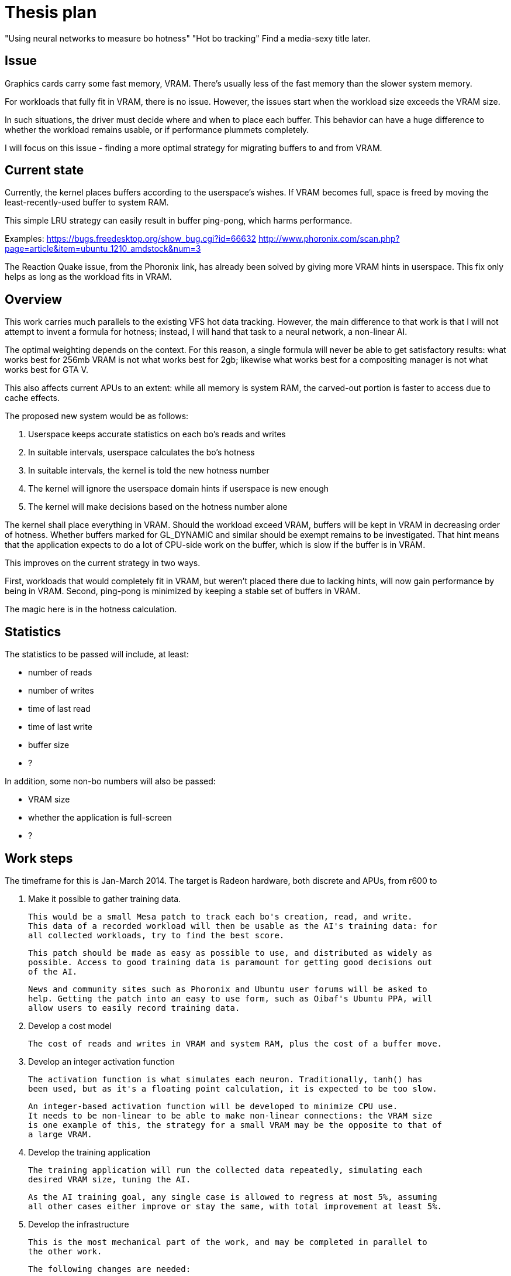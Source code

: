 Thesis plan
===========

"Using neural networks to measure bo hotness"
"Hot bo tracking"
Find a media-sexy title later.

Issue
-----

Graphics cards carry some fast memory, VRAM. There's usually less of the fast memory than 
the slower system memory.

For workloads that fully fit in VRAM, there is no issue. However, the issues start when the 
workload size exceeds the VRAM size.

In such situations, the driver must decide where and when to place each buffer. This 
behavior can have a huge difference to whether the workload remains usable, or if 
performance plummets completely.

I will focus on this issue - finding a more optimal strategy for migrating buffers to and 
from VRAM.


Current state
-------------

Currently, the kernel places buffers according to the userspace's wishes. If VRAM becomes 
full, space is freed by moving the least-recently-used buffer to system RAM.

This simple LRU strategy can easily result in buffer ping-pong, which harms performance.

Examples:
https://bugs.freedesktop.org/show_bug.cgi?id=66632
http://www.phoronix.com/scan.php?page=article&item=ubuntu_1210_amdstock&num=3

The Reaction Quake issue, from the Phoronix link, has already been solved by giving more 
VRAM hints in userspace. This fix only helps as long as the workload fits in VRAM.


Overview
--------

This work carries much parallels to the existing VFS hot data tracking. However, the main 
difference to that work is that I will not attempt to invent a formula for hotness; instead, 
I will hand that task to a neural network, a non-linear AI.

The optimal weighting depends on the context. For this reason, a single formula will never 
be able to get satisfactory results: what works best for 256mb VRAM is not what works best 
for 2gb; likewise what works best for a compositing manager is not what works best for GTA 
V.

This also affects current APUs to an extent: while all memory is system RAM, the carved-out 
portion is faster to access due to cache effects.

The proposed new system would be as follows:

. Userspace keeps accurate statistics on each bo's reads and writes
. In suitable intervals, userspace calculates the bo's hotness
. In suitable intervals, the kernel is told the new hotness number
. The kernel will ignore the userspace domain hints if userspace is new enough
. The kernel will make decisions based on the hotness number alone

The kernel shall place everything in VRAM. Should the workload exceed VRAM, buffers will be 
kept in VRAM in decreasing order of hotness. Whether buffers marked for GL_DYNAMIC and similar
should be exempt remains to be investigated. That hint means that the application expects to 
do a lot of CPU-side work on the buffer, which is slow if the buffer is in VRAM.

This improves on the current strategy in two ways.

First, workloads that would completely fit in VRAM, but weren't placed there due to lacking 
hints, will now gain performance by being in VRAM. Second, ping-pong is minimized by keeping 
a stable set of buffers in VRAM.

The magic here is in the hotness calculation.


Statistics
----------

The statistics to be passed will include, at least:

- number of reads
- number of writes
- time of last read
- time of last write
- buffer size
- ?

In addition, some non-bo numbers will also be passed:

- VRAM size
- whether the application is full-screen
- ?


Work steps
----------

The timeframe for this is Jan-March 2014. The target is Radeon hardware, both discrete and 
APUs, from r600 to 

. Make it possible to gather training data.

	This would be a small Mesa patch to track each bo's creation, read, and write.
	This data of a recorded workload will then be usable as the AI's training data: for 
	all collected workloads, try to find the best score.

	This patch should be made as easy as possible to use, and distributed as widely as 
	possible. Access to good training data is paramount for getting good decisions out 
	of the AI.

	News and community sites such as Phoronix and Ubuntu user forums will be asked to 
	help. Getting the patch into an easy to use form, such as Oibaf's Ubuntu PPA, will 
	allow users to easily record training data.

. Develop a cost model

	The cost of reads and writes in VRAM and system RAM, plus the cost of a buffer move.

. Develop an integer activation function

	The activation function is what simulates each neuron. Traditionally, tanh() has 
	been used, but as it's a floating point calculation, it is expected to be too slow.

	An integer-based activation function will be developed to minimize CPU use.
	It needs to be non-linear to be able to make non-linear connections: the VRAM size 
	is one example of this, the strategy for a small VRAM may be the opposite to that of 
	a large VRAM.

. Develop the training application

	The training application will run the collected data repeatedly, simulating each 
	desired VRAM size, tuning the AI.

	As the AI training goal, any single case is allowed to regress at most 5%, assuming 
	all other cases either improve or stay the same, with total improvement at least 5%.

. Develop the infrastructure

	This is the most mechanical part of the work, and may be completed in parallel to 
	the other work.

	The following changes are needed:

	- a new ioctl to pass on a buffer's hotness
	- TTM extended to allow hotness comparisons in addition to LRU
	- radeon drm extended to detect whether userspace is new enough to use hotness
	- Mesa extended to keep the desired statistics
	- Mesa extended to calculate and pass on the hotness value


Goals
-----

The goal is to improve the current VRAM strategy in all cases. Everything from latest games 
to compositing managers should be considered, but as one can only access a limited set, we 
will be relying on the public to provide wide-ranging training data.

Once the system is developed, tuning the AI can be done at any time. Should new training 
data appear later on, the AI can be tuned to respond - in practise, this means updating one 
header in kernel.
